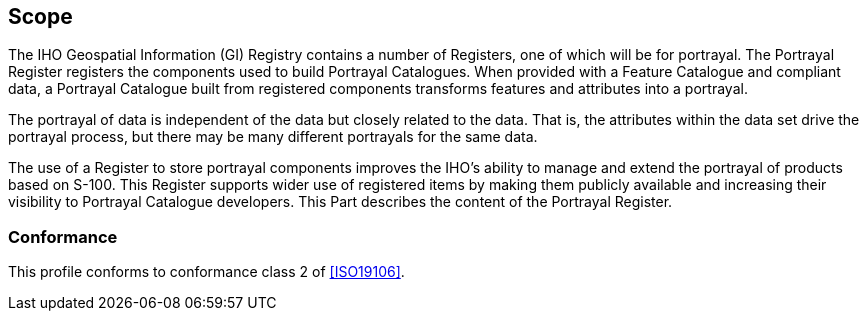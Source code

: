 == Scope

The IHO Geospatial Information (GI) Registry contains a number of Registers, one of
which will be for portrayal. The Portrayal Register registers the components used to
build Portrayal Catalogues. When provided with a Feature Catalogue and compliant
data, a Portrayal Catalogue built from registered components transforms features and
attributes into a portrayal.

The portrayal of data is independent of the data but closely related to the data.
That is, the attributes within the data set drive the portrayal process, but there
may be many different portrayals for the same data.

The use of a Register to store portrayal components improves the IHO's ability to
manage and extend the portrayal of products based on S-100. This Register supports
wider use of registered items by making them publicly available and increasing their
visibility to Portrayal Catalogue developers. This Part describes the content of the
Portrayal Register.

=== Conformance

This profile conforms to conformance class 2 of <<ISO19106>>.
